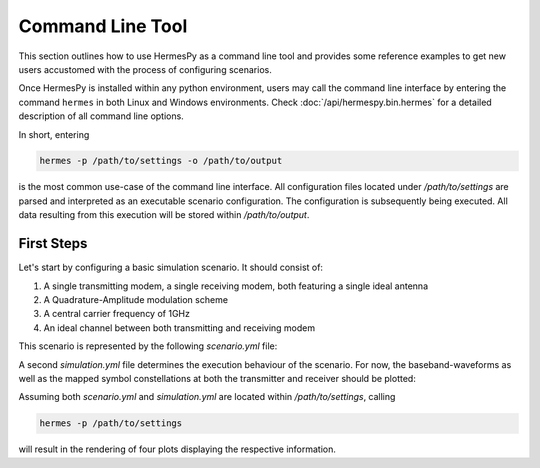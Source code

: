 =================
Command Line Tool
=================

This section outlines how to use HermesPy as a command line tool
and provides some reference examples to get new users accustomed with the process of configuring scenarios.

Once HermesPy is installed within any python environment,
users may call the command line interface by entering the command ``hermes``
in both Linux and Windows environments.
Check :doc:`/api/hermespy.bin.hermes` for a detailed description of all command line options.

In short, entering

.. code-block:: console

   hermes -p /path/to/settings -o /path/to/output

is the most common use-case of the command line interface.
All configuration files located under */path/to/settings* are parsed and interpreted as
an executable scenario configuration.
The configuration is subsequently being executed.
All data resulting from this execution will be stored within */path/to/output*.

-----------
First Steps
-----------

Let's start by configuring a basic simulation scenario.
It should consist of:

#. A single transmitting modem, a single receiving modem, both featuring a single ideal antenna
#. A Quadrature-Amplitude modulation scheme
#. A central carrier frequency of 1GHz
#. An ideal channel between both transmitting and receiving modem

This scenario is represented by the following *scenario.yml* file:

.. code-block:: yml
   :linenos:

   !<Scenario>

   Modems:

      - Transmitter

        carrier_frequency: 1e9

        WaveformPskQam:
            num_data_symbols: 100

      - Receiver

        carrier_frequency: 1e9

        WaveformPskQam:
            num_data_symbols: 100


A second *simulation.yml* file determines the execution behaviour of the scenario.
For now, the baseband-waveforms as well as the mapped symbol constellations
at both the transmitter and receiver should be plotted:

.. code-block:: yml
   :linenos:

    !<Simulation>

    snr: [20]

    plot_drop: true
    plot_drop_transmitted_signals: true
    plot_drop_received_signals: true
    plot_drop_transmitted_symbols: true
    plot_drop_received_symbols: true

Assuming both *scenario.yml* and  *simulation.yml* are located within */path/to/settings*, calling

.. code-block:: console

   hermes -p /path/to/settings

will result in the rendering of four plots displaying the respective information.